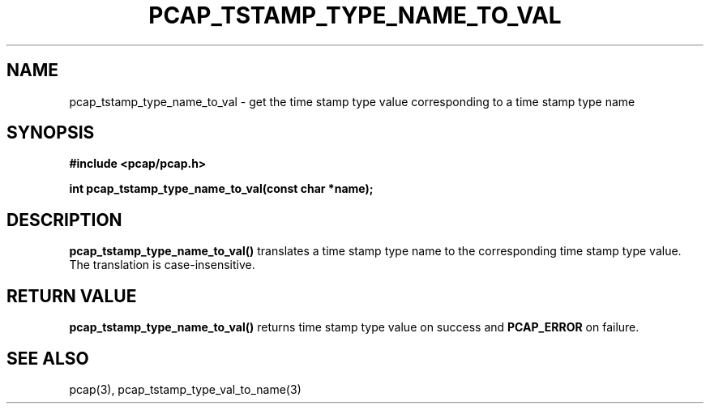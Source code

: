.\"
.\" Copyright (c) 1994, 1996, 1997
.\"	The Regents of the University of California.  All rights reserved.
.\"
.\" Redistribution and use in source and binary forms, with or without
.\" modification, are permitted provided that: (1) source code distributions
.\" retain the above copyright notice and this paragraph in its entirety, (2)
.\" distributions including binary code include the above copyright notice and
.\" this paragraph in its entirety in the documentation or other materials
.\" provided with the distribution, and (3) all advertising materials mentioning
.\" features or use of this software display the following acknowledgement:
.\" ``This product includes software developed by the University of California,
.\" Lawrence Berkeley Laboratory and its contributors.'' Neither the name of
.\" the University nor the names of its contributors may be used to endorse
.\" or promote products derived from this software without specific prior
.\" written permission.
.\" THIS SOFTWARE IS PROVIDED ``AS IS'' AND WITHOUT ANY EXPRESS OR IMPLIED
.\" WARRANTIES, INCLUDING, WITHOUT LIMITATION, THE IMPLIED WARRANTIES OF
.\" MERCHANTABILITY AND FITNESS FOR A PARTICULAR PURPOSE.
.\"
.TH PCAP_TSTAMP_TYPE_NAME_TO_VAL 3 "5 December 2014"
.SH NAME
pcap_tstamp_type_name_to_val \- get the time stamp type value
corresponding to a time stamp type name
.SH SYNOPSIS
.nf
.ft B
#include <pcap/pcap.h>
.ft
.LP
.ft B
int pcap_tstamp_type_name_to_val(const char *name);
.ft
.fi
.SH DESCRIPTION
.B pcap_tstamp_type_name_to_val()
translates a time stamp type name to the corresponding time stamp type
value.  The translation is case-insensitive.
.SH RETURN VALUE
.B pcap_tstamp_type_name_to_val()
returns time stamp type value on success and
.B PCAP_ERROR
on failure.
.SH SEE ALSO
pcap(3), pcap_tstamp_type_val_to_name(3)
